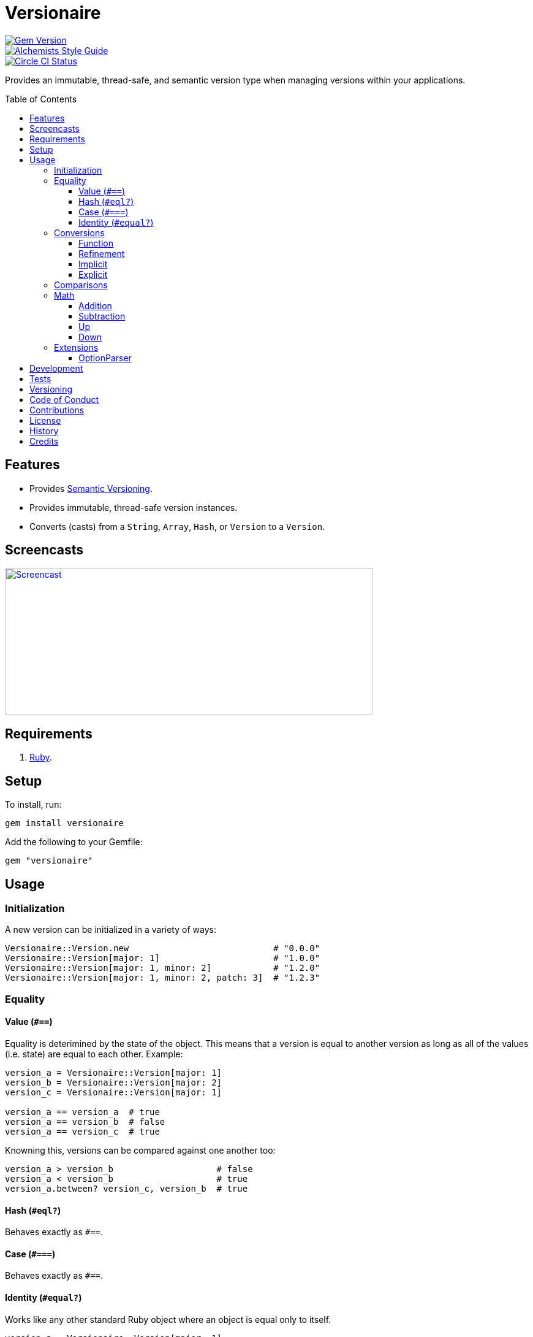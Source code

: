 :toc: macro
:toclevels: 5
:figure-caption!:

= Versionaire

[link=http://badge.fury.io/rb/versionaire]
image::https://badge.fury.io/rb/versionaire.svg[Gem Version]
[link=https://www.alchemists.io/projects/code_quality]
image::https://img.shields.io/badge/code_style-alchemists-brightgreen.svg[Alchemists Style Guide]
[link=https://circleci.com/gh/bkuhlmann/versionaire]
image::https://circleci.com/gh/bkuhlmann/versionaire.svg?style=svg[Circle CI Status]

Provides an immutable, thread-safe, and semantic version type when managing versions within your
applications.

toc::[]

== Features

* Provides https://semver.org[Semantic Versioning].
* Provides immutable, thread-safe version instances.
* Converts (casts) from a `String`, `Array`, `Hash`, or `Version` to a `Version`.

== Screencasts

[link=https://www.alchemists.io/screencasts/versionaire]
image::https://www.alchemists.io/images/screencasts/versionaire/cover.svg[Screencast,600,240,role=focal_point]

== Requirements

. https://www.ruby-lang.org[Ruby].

== Setup

To install, run:

[source,bash]
----
gem install versionaire
----

Add the following to your Gemfile:

[source,ruby]
----
gem "versionaire"
----

== Usage

=== Initialization

A new version can be initialized in a variety of ways:

[source,ruby]
----
Versionaire::Version.new                            # "0.0.0"
Versionaire::Version[major: 1]                      # "1.0.0"
Versionaire::Version[major: 1, minor: 2]            # "1.2.0"
Versionaire::Version[major: 1, minor: 2, patch: 3]  # "1.2.3"
----

=== Equality

==== Value (`+#==+`)

Equality is deterimined by the state of the object. This means that a version is equal to another
version as long as all of the values (i.e. state) are equal to each other. Example:

[source,ruby]
----
version_a = Versionaire::Version[major: 1]
version_b = Versionaire::Version[major: 2]
version_c = Versionaire::Version[major: 1]

version_a == version_a  # true
version_a == version_b  # false
version_a == version_c  # true
----

Knowning this, versions can be compared against one another too:

[source,ruby]
----
version_a > version_b                    # false
version_a < version_b                    # true
version_a.between? version_c, version_b  # true
----

==== Hash (`#eql?`)

Behaves exactly as `#==`.

==== Case (`#===`)

Behaves exactly as `#==`.

==== Identity (`#equal?`)

Works like any other standard Ruby object where an object is equal only to itself.

[source,ruby]
----
version_a = Versionaire::Version[major: 1]
version_b = Versionaire::Version[major: 2]
version_c = Versionaire::Version[major: 1]

version_a.equal? version_a  # true
version_a.equal? version_b  # false
version_a.equal? version_c  # false
----

=== Conversions

==== Function

Use the `Versionaire::Version` function to explicitly cast to a version:

[source,ruby]
----
version = Versionaire::Version[major: 1]

Versionaire::Version "1.0.0"
Versionaire::Version [1, 0, 0]
Versionaire::Version major: 1, minor: 0, patch: 0
Versionaire::Version version
----

Each of these conversions will result in a version object that represents "`1.0.0`". When attempting
to convert an unsupported type, a `+Versionaire::Errors::Cast+` exception will be thrown.

==== Refinement

Building upon the examples shown above, there is an even more elegant solution where you can use
this gem's built-in link:https://www.alchemists.io/articles/ruby_refinements[refinement] support:

[source,ruby]
----
using Versionaire::Cast

version = Versionaire::Version[major: 1]

Version "1.0.0"
Version [1, 0, 0]
Version major: 1, minor: 0, patch: 0
Version version
----

By adding `using Versionaire::Cast` to your implementation, this allows Versionaire to refine
`Kernel` so you have a top-level `Version` conversion function much like Kernel's native support for
`Integer`, `String`, `Array`, `Hash`, etc. The benefit to this approach is it reduces the amount of
typing, doesn't polute your entire object space like a monkey patch would, and provides a idiomatic
approach to casting like any other primitive.

==== Implicit

Implicit conversion to a `+String+` is supported:

[source,ruby]
----
"1.0.0".match Versionaire::Version[major: 1]  # <MatchData "1.0.0">
----

==== Explicit

Explicit conversion to a `String`, `Array`, or `Hash` is supported:

[source,ruby]
----
version = Versionaire::Version.new

version.to_s  # "0.0.0"
version.to_a  # [0, 0, 0]
version.to_h  # {major: 0, minor: 0, patch: 0}
----

=== Comparisons

All versions are comparable which means any of the operators from the `+Comparable+` module will
work. Example:

[source,ruby]
----
version_1 = Versionaire::Version "1.0.0"
version_2 = Versionaire::Version "2.0.0"

version_1 < version_2                    # true
version_1 <= version_2                   # true
version_1 == version_2                   # false (see Equality section above for details)
version_1 > version_2                    # false
version_1 >= version_2                   # false
version_1.between? version_1, version_2  # true
version_1.clamp version_1, version_2     # version_1 (added in Ruby 2.4.0)
----

=== Math

Versions can be added, subtracted, sequentially increased, or sequentially decreased from each
other.

==== Addition

Versions can be added together to produce a resulting version sum.

[source,ruby]
----
version_1 = Versionaire::Version[major: 1, minor: 2, patch: 3]
version_2 = Versionaire::Version[major: 2, minor: 5, patch: 7]
version_1 + version_2  # "3.7.10"
----

==== Subtraction

Versions can be substracted from each other as long as there isn't a negative result.

[source,ruby]
----
version_1 = Versionaire::Version[major: 1, minor: 2, patch: 3]
version_2 = Versionaire::Version[major: 1, minor: 1, patch: 1]
version_1 - version_2  # "0.1.2"

version_1 = Versionaire::Version[major: 1]
version_2 = Versionaire::Version[major: 5]
version_1 - version_2  # Versionaire::Errors::NegativeNumber
----

==== Up

Versions can be sequentially increased or given a specific version to jump to.

[source,ruby]
----
version = Versionaire::Version[major: 1, minor: 1, patch: 1]
version.up :major     # => "2.1.1"
version.up :major, 3  # => "4.1.1"
version.up :minor     # => "1.2.1"
version.up :minor, 3  # => "1.4.1"
version.up :patch     # => "1.1.2"
version.up :patch, 3  # => "1.1.4"
----

==== Down

Versions can be sequentially decreased or given a specific version to jump to as long as the result
is not negative.

[source,ruby]
----
version = Versionaire::Version[major: 5, minor: 5, patch: 5]
version.down :major     # => "4.5.5"
version.down :major, 3  # => "2.5.5"
version.down :minor     # => "5.4.5"
version.down :minor, 3  # => "5.2.5"
version.down :patch     # => "5.5.4"
version.down :patch, 3  # => "5.5.2"
version.down :major, 6  # => Versionaire::Errors::NegativeNumber
----

=== Extensions

This project supports libraries which might desire native `Version` types. Each extension _must be
explicitly required_ in order to be used since they are _optional_ by default. See below for
details.

==== OptionParser

link:https://github.com/ruby/optparse[OptionParser] is one of Ruby's
link:https://stdgems.org[default gems] which can accept additional types not native to Ruby by
default. To extend `OptionParser` with the `Version` type, all you need to do is add these two lines
to your implementation:

. `require "versionaire/extensions/option_parser"` - This will load dependencies and register the
  `Version` type with `OptionParser`.
. `instance.on "--tag VERSION", Versionaire::Version` - Specifying `Versionaire::Version` as the
  second argument will ensure `OptionParser` properly casts command line input as a `Version` type.

Here's an example implementation that demonstrates full usage:

[source,ruby]
----
require "versionaire/extensions/option_parser"

options = {}

parser = OptionParser.new do |instance|
  instance.on "--tag VERSION", Versionaire::Version, "Casts to version." do |value|
    options[:version] = value
  end
end

parser.parse! %w[--tag 1.2.3]
puts options
----

The above will ensure `--tag 1.2.3` is parsed as `{:version=>#<struct Versionaire::Version major=1,
minor=2, patch=3>}` within your `options` variable. Should `OptionParser` parse an invalid version,
you'll get a `OptionParser::InvalidArgument` instead.

== Development

To contribute, run:

[source,bash]
----
git clone https://github.com/bkuhlmann/versionaire.git
cd versionaire
bin/setup
----

You can also use the IRB console for direct access to all objects:

[source,bash]
----
bin/console
----

== Tests

To test, run:

[source,bash]
----
bundle exec rake
----

== Versioning

Read link:https://semver.org[Semantic Versioning] for details. Briefly, it means:

* Major (X.y.z) - Incremented for any backwards incompatible public API changes.
* Minor (x.Y.z) - Incremented for new, backwards compatible, public API enhancements/fixes.
* Patch (x.y.Z) - Incremented for small, backwards compatible, bug fixes.

== Code of Conduct

Please note that this project is released with a link:CODE_OF_CONDUCT.adoc[CODE OF CONDUCT]. By
participating in this project you agree to abide by its terms.

== Contributions

Read link:CONTRIBUTING.adoc[CONTRIBUTING] for details.

== License

Read link:LICENSE.adoc[LICENSE] for details.

== History

Read link:CHANGES.adoc[CHANGES] for details.

== Credits

Engineered by link:https://www.alchemists.io/team/brooke_kuhlmann[Brooke Kuhlmann].
